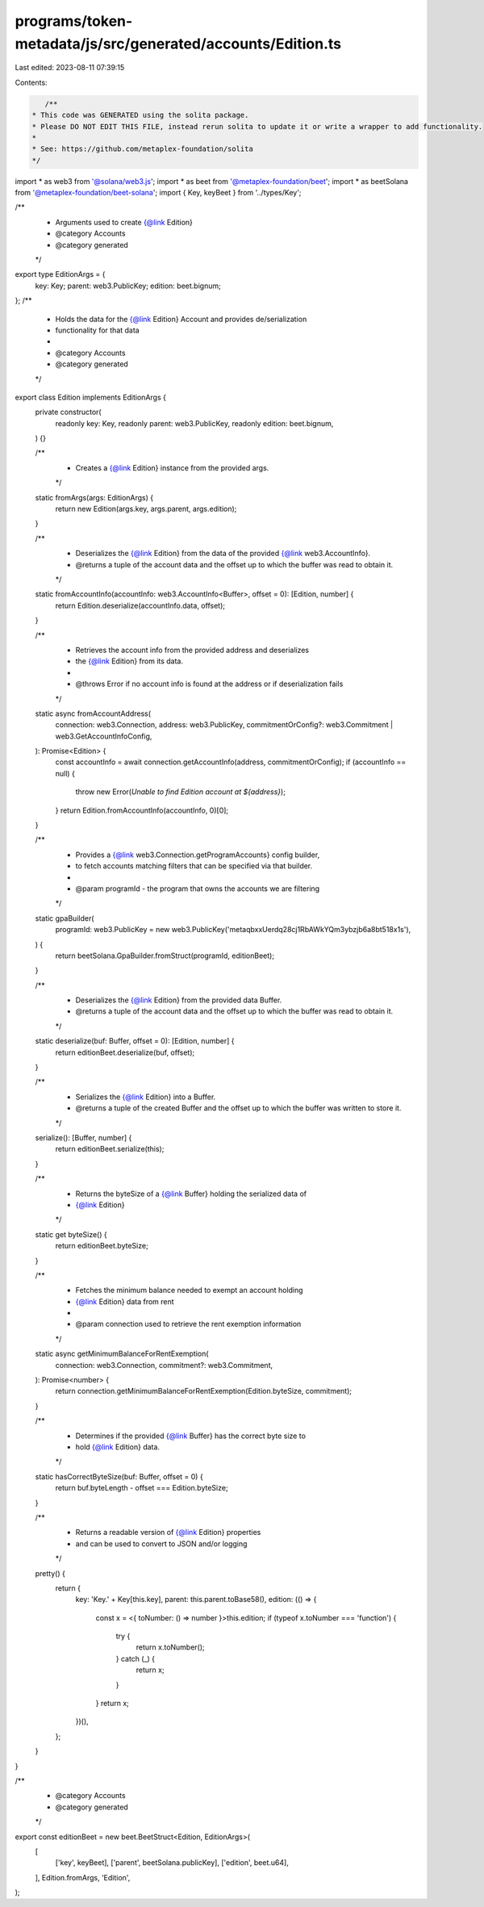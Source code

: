 programs/token-metadata/js/src/generated/accounts/Edition.ts
============================================================

Last edited: 2023-08-11 07:39:15

Contents:

.. code-block:: ts

    /**
 * This code was GENERATED using the solita package.
 * Please DO NOT EDIT THIS FILE, instead rerun solita to update it or write a wrapper to add functionality.
 *
 * See: https://github.com/metaplex-foundation/solita
 */

import * as web3 from '@solana/web3.js';
import * as beet from '@metaplex-foundation/beet';
import * as beetSolana from '@metaplex-foundation/beet-solana';
import { Key, keyBeet } from '../types/Key';

/**
 * Arguments used to create {@link Edition}
 * @category Accounts
 * @category generated
 */
export type EditionArgs = {
  key: Key;
  parent: web3.PublicKey;
  edition: beet.bignum;
};
/**
 * Holds the data for the {@link Edition} Account and provides de/serialization
 * functionality for that data
 *
 * @category Accounts
 * @category generated
 */
export class Edition implements EditionArgs {
  private constructor(
    readonly key: Key,
    readonly parent: web3.PublicKey,
    readonly edition: beet.bignum,
  ) {}

  /**
   * Creates a {@link Edition} instance from the provided args.
   */
  static fromArgs(args: EditionArgs) {
    return new Edition(args.key, args.parent, args.edition);
  }

  /**
   * Deserializes the {@link Edition} from the data of the provided {@link web3.AccountInfo}.
   * @returns a tuple of the account data and the offset up to which the buffer was read to obtain it.
   */
  static fromAccountInfo(accountInfo: web3.AccountInfo<Buffer>, offset = 0): [Edition, number] {
    return Edition.deserialize(accountInfo.data, offset);
  }

  /**
   * Retrieves the account info from the provided address and deserializes
   * the {@link Edition} from its data.
   *
   * @throws Error if no account info is found at the address or if deserialization fails
   */
  static async fromAccountAddress(
    connection: web3.Connection,
    address: web3.PublicKey,
    commitmentOrConfig?: web3.Commitment | web3.GetAccountInfoConfig,
  ): Promise<Edition> {
    const accountInfo = await connection.getAccountInfo(address, commitmentOrConfig);
    if (accountInfo == null) {
      throw new Error(`Unable to find Edition account at ${address}`);
    }
    return Edition.fromAccountInfo(accountInfo, 0)[0];
  }

  /**
   * Provides a {@link web3.Connection.getProgramAccounts} config builder,
   * to fetch accounts matching filters that can be specified via that builder.
   *
   * @param programId - the program that owns the accounts we are filtering
   */
  static gpaBuilder(
    programId: web3.PublicKey = new web3.PublicKey('metaqbxxUerdq28cj1RbAWkYQm3ybzjb6a8bt518x1s'),
  ) {
    return beetSolana.GpaBuilder.fromStruct(programId, editionBeet);
  }

  /**
   * Deserializes the {@link Edition} from the provided data Buffer.
   * @returns a tuple of the account data and the offset up to which the buffer was read to obtain it.
   */
  static deserialize(buf: Buffer, offset = 0): [Edition, number] {
    return editionBeet.deserialize(buf, offset);
  }

  /**
   * Serializes the {@link Edition} into a Buffer.
   * @returns a tuple of the created Buffer and the offset up to which the buffer was written to store it.
   */
  serialize(): [Buffer, number] {
    return editionBeet.serialize(this);
  }

  /**
   * Returns the byteSize of a {@link Buffer} holding the serialized data of
   * {@link Edition}
   */
  static get byteSize() {
    return editionBeet.byteSize;
  }

  /**
   * Fetches the minimum balance needed to exempt an account holding
   * {@link Edition} data from rent
   *
   * @param connection used to retrieve the rent exemption information
   */
  static async getMinimumBalanceForRentExemption(
    connection: web3.Connection,
    commitment?: web3.Commitment,
  ): Promise<number> {
    return connection.getMinimumBalanceForRentExemption(Edition.byteSize, commitment);
  }

  /**
   * Determines if the provided {@link Buffer} has the correct byte size to
   * hold {@link Edition} data.
   */
  static hasCorrectByteSize(buf: Buffer, offset = 0) {
    return buf.byteLength - offset === Edition.byteSize;
  }

  /**
   * Returns a readable version of {@link Edition} properties
   * and can be used to convert to JSON and/or logging
   */
  pretty() {
    return {
      key: 'Key.' + Key[this.key],
      parent: this.parent.toBase58(),
      edition: (() => {
        const x = <{ toNumber: () => number }>this.edition;
        if (typeof x.toNumber === 'function') {
          try {
            return x.toNumber();
          } catch (_) {
            return x;
          }
        }
        return x;
      })(),
    };
  }
}

/**
 * @category Accounts
 * @category generated
 */
export const editionBeet = new beet.BeetStruct<Edition, EditionArgs>(
  [
    ['key', keyBeet],
    ['parent', beetSolana.publicKey],
    ['edition', beet.u64],
  ],
  Edition.fromArgs,
  'Edition',
);


